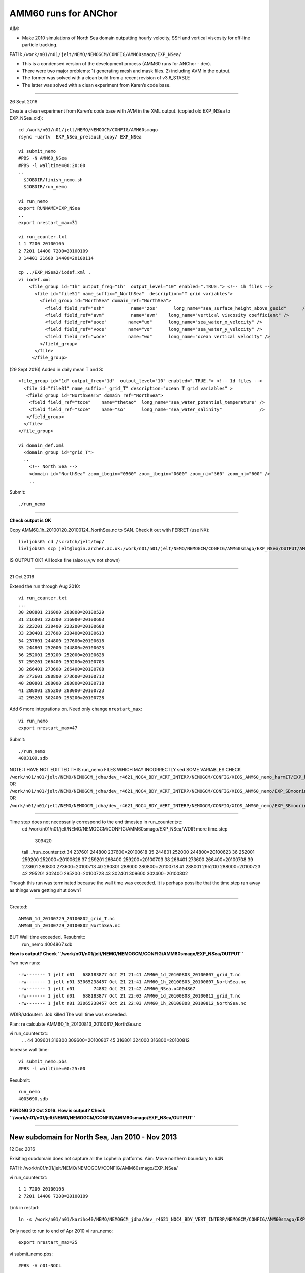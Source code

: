 =====================
AMM60 runs for ANChor
=====================

AIM:

-  Make 2010 simulations of North Sea domain outputting hourly velocity, SSH and vertical viscosity for off-line particle tracking.

PATH: ``/work/n01/n01/jelt/NEMO/NEMOGCM/CONFIG/AMM60smago/EXP_NSea/``

* This is a condensed version of the development process (AMM60 runs for ANChor - dev).
* There were two major problems: 1) generating mesh and mask files. 2) including AVM in the output.
* The former was solved with a clean build from a recent revision of v3.6_STABLE
* The latter was solved with a clean experiment from Karen’s code base.

----

26 Sept 2016

Create a clean experiment from Karen’s code base with AVM in the XML output. (copied old EXP_NSea to EXP_NSea_old)::

  cd /work/n01/n01/jelt/NEMO/NEMOGCM/CONFIG/AMM60smago
  rsync -uartv  EXP_NSea_prelauch_copy/ EXP_NSea

  vi submit_nemo
  #PBS -N AMM60_NSea
  #PBS -l walltime=00:20:00
  ..
    $JOBDIR/finish_nemo.sh
    $JOBDIR/run_nemo

  vi run_nemo
  export RUNNAME=EXP_NSea
  ..
  export nrestart_max=31

  vi run_counter.txt
  1 1 7200 20100105
  2 7201 14400 7200=20100109
  3 14401 21600 14400=20100114

  cp ../EXP_NSea2/iodef.xml .
  vi iodef.xml
      <file_group id="1h" output_freq="1h"  output_level="10" enabled=".TRUE."> <!-- 1h files -->
        <file id="file51" name_suffix="_NorthSea"  description="T grid variables">
          <field_group id="NorthSea" domain_ref="NorthSea">
            <field field_ref="ssh"          name="zos"      long_name="sea_surface_height_above_geoid"      />
            <field field_ref="avm"          name="avm"    long_name="vertical viscosity coefficient" />
            <field field_ref="uoce"        name="uo"      long_name="sea_water_x_velocity" />
            <field field_ref="voce"        name="vo"      long_name="sea_water_y_velocity" />
            <field field_ref="woce"        name="wo"      long_name="ocean vertical velocity" />
          </field_group>
        </file>
       </file_group>

(29 Sept 2016)
Added in daily mean T and S::

      <file_group id="1d" output_freq="1d"  output_level="10" enabled=".TRUE."> <!-- 1d files -->
        <file id="file31" name_suffix="_grid_T" description="ocean T grid variables" >
         <field_group id="NorthSeaTS" domain_ref="NorthSea">
          <field field_ref="toce"    name="thetao"  long_name="sea_water_potential_temperature" />
          <field field_ref="soce"    name="so"      long_name="sea_water_salinity"              />
         </field_group>
        </file>
      </file_group>

      vi domain_def.xml
        <domain_group id="grid_T">
        ..
          <!-- North Sea -->
          <domain id="NorthSea" zoom_ibegin="0560" zoom_jbegin="0600" zoom_ni="560" zoom_nj="600" />
          ..

Submit::

  ./run_nemo

----

**Check output is OK**

Copy AMM60_1h_20100120_20100124_NorthSea.nc to SAN. Check it out with FERRET (use NX)::

  livljobs6% cd /scratch/jelt/tmp/
  livljobs6% scp jelt@login.archer.ac.uk:/work/n01/n01/jelt/NEMO/NEMOGCM/CONFIG/AMM60smago/EXP_NSea/OUTPUT/AMM60_1h_20100120_20100124_NorthSea.nc .

IS OUTPUT OK?
All looks fine (also u,v,w not shown)

----

21 Oct 2016

Extend the run through Aug 2010::

  vi run_counter.txt
  ...
  30 208801 216000 208800=20100529
  31 216001 223200 216000=20100603
  32 223201 230400 223200=20100608
  33 230401 237600 230400=20100613
  34 237601 244800 237600=20100618
  35 244801 252000 244800=20100623
  36 252001 259200 252000=20100628
  37 259201 266400 259200=20100703
  38 266401 273600 266400=20100708
  39 273601 280800 273600=20100713
  40 280801 288000 280800=20100718
  41 288001 295200 288000=20100723
  42 295201 302400 295200=20100728

Add 6 more integrations on. Need only change ``nrestart_max``::

  vi run_nemo
  export nrestart_max=47

Submit::

  ./run_nemo
  4003109.sdb

NOTE: I HAVE NOT EDITTED THIS run_nemo FILES WHICH MAY INCORRECTLY sed SOME VARIABLES
CHECK
``/work/n01/n01/jelt/NEMO/NEMOGCM_jdha/dev_r4621_NOC4_BDY_VERT_INTERP/NEMOGCM/CONFIG/XIOS_AMM60_nemo_harmIT/EXP_harmIT/run_nemo``
OR ``/work/n01/n01/jelt/NEMO/NEMOGCM_jdha/dev_r4621_NOC4_BDY_VERT_INTERP/NEMOGCM/CONFIG/XIOS_AMM60_nemo/EXP_SBmoorings/run_nemo``
OR ``/work/n01/n01/jelt/NEMO/NEMOGCM_jdha/dev_r4621_NOC4_BDY_VERT_INTERP/NEMOGCM/CONFIG/XIOS_AMM60_nemo/EXP_SBmoorings2/run_nemo``


----

Time step does not necessarily correspond to the end timestep in run_counter.txt::
  cd /work/n01/n01/jelt/NEMO/NEMOGCM/CONFIG/AMM60smago/EXP_NSea/WDIR
  more time.step
     309420

  tail ../run_counter.txt
  34 237601 244800 237600=20100618
  35 244801 252000 244800=20100623
  36 252001 259200 252000=20100628
  37 259201 266400 259200=20100703
  38 266401 273600 266400=20100708
  39 273601 280800 273600=20100713
  40 280801 288000 280800=20100718
  41 288001 295200 288000=20100723
  42 295201 302400 295200=20100728
  43 302401 309600 302400=20100802

Though this run was terminated because the wall time was exceeded.
It is perhaps possilbe that the time.step ran away as things were getting shut down?

----

Created::

 AMM60_1d_20100729_20100802_grid_T.nc
 AMM60_1h_20100729_20100802_NorthSea.nc

BUT Wall time exceeded. Resubmit::
  run_nemo
  4004867.sdb

**How is output? Check ``/work/n01/n01/jelt/NEMO/NEMOGCM/CONFIG/AMM60smago/EXP_NSea/OUTPUT``**

Two new runs::

  -rw------- 1 jelt n01   688183877 Oct 21 21:41 AMM60_1d_20100803_20100807_grid_T.nc
  -rw------- 1 jelt n01 33065238457 Oct 21 21:41 AMM60_1h_20100803_20100807_NorthSea.nc
  -rw------- 1 jelt n01       74882 Oct 21 21:42 AMM60_NSea.o4004867
  -rw------- 1 jelt n01   688183877 Oct 21 22:03 AMM60_1d_20100808_20100812_grid_T.nc
  -rw------- 1 jelt n01 33065238457 Oct 21 22:03 AMM60_1h_20100808_20100812_NorthSea.nc

WDIR/stdouterr: Job killed
The wall time was exceeded.

Plan: re calculate AMM60_1h_20100813_20100817_NorthSea.nc

vi run_counter.txt::
  ...
  44 309601 316800 309600=20100807
  45 316801 324000 316800=20100812

Increase wall time::

  vi submit_nemo.pbs
  #PBS -l walltime=00:25:00

Resubmit::

  run_nemo
  4005690.sdb

**PENDNG 22 Oct 2016. How is output? Check ``/work/n01/n01/jelt/NEMO/NEMOGCM/CONFIG/AMM60smago/EXP_NSea/OUTPUT``**

----

New subdomain for North Sea, Jan 2010 - Nov 2013
================================================

12 Dec 2016

Exisiting subdomain does not capture all the Lophelia platforms.
Aim: Move northern boundary to 64N

PATH: /work/n01/n01/jelt/NEMO/NEMOGCM/CONFIG/AMM60smago/EXP_NSea/

vi run_counter.txt::

  1 1 7200 20100105
  2 7201 14400 7200=20100109

Link in restart::

  ln -s /work/n01/n01/kariho40/NEMO/NEMOGCM_jdha/dev_r4621_NOC4_BDY_VERT_INTERP/NEMOGCM/CONFIG/AMM60smago/EXP_notradiff/RESTART/00007200 /work/n01/n01/jelt/NEMO/NEMOGCM/CONFIG/AMM60smago/EXP_NSea/RESTART/.


Only need to run to end of Apr 2010
vi run_nemo::

  export nrestart_max=25

vi submit_nemo.pbs::

  #PBS -A n01-NOCL

Move the northern boundary north (use AMM60_extract_bathy_subdomain.ipynb)
vi ../EXP_NSea/domain_def.xml::

  <!-- North Sea -->
  <domain id="NorthSea" zoom_ibegin="0560" zoom_jbegin="0600" zoom_ni="560" zoom_nj="766" />

Edit run_counter.txt to accomodate this restart::
  vi run_counter.txt

Submit::

    ./run_nemo
    4109300.sdb

  **PENDNG 12 Dec 2016. How is output? Check ``/work/n01/n01/jelt/NEMO/NEMOGCM/CONFIG/AMM60smago/EXP_NSea/OUTPUT``. Should run to Apr**

Resubmit 20 Dec 2016::

  ./run_nemo
  4123086.sdb

  **PENDNG 20 Dec 2016. How is output? Check ``/work/n01/n01/jelt/NEMO/NEMOGCM/CONFIG/AMM60smago/EXP_NSea/OUTPUT``. Should for ~50 steps**

50 restarts gets to September: 20100911

Edit run_nemo for total of 100 restarts and resubmit::

      ./run_nemo
      4126518.sdb

**PENDNG 22 Dec 2016. How is output? Check ``/work/n01/n01/jelt/NEMO/NEMOGCM/CONFIG/AMM60smago/EXP_NSea/OUTPUT``. Should for ~50 steps**

24 Dec 2016
Quick turnaround on the simulation. Done up to 19/5/11
Add another 100 timesteps. Resubmit::

  vi run_nemo
  export nrestart_max=200

  ./run_nemo
  4131925.sdb

26 Dec 2016
Quick turnaround. Done up to 20120218. Edit run_nemo to maxcount 300 and resubmit::

  vi run_nemo
  export nrestart_max=300

  ./run_nemo
  4144278.sdb


Exceeded walltime at end of Nov 2013. Resubmit::

  ./run_nemo
  4184892.sdb

Hit walltime. Increase walltime to 30mins from 25mins::

  vi submit_nemo.pbs
  #PBS -l walltime=00:30:00

  ./run_nemo
  4189019.sdb

**PENDNG 13 Jan 2017. How is output? Check:**
**``cd /work/n01/n01/jelt/NEMO/NEMOGCM/CONFIG/AMM60smago/EXP_NSea/OUTPUT``**


---

*(15 Feb 2017)*
Output file was lost or corrupted::

  ncdump -h /work/n01/n01/jelt/NEMO/NEMOGCM/CONFIG/AMM60smago/EXP_NSea/OUTPUT/AMM60_1h_20100204_20100208_NorthSea.nc
  ncdump: /work/n01/n01/jelt/NEMO/NEMOGCM/CONFIG/AMM60smago/EXP_NSea/OUTPUT/AMM60_1h_20100204_20100208_NorthSea.nc: NetCDF: Unknown file format

Recreate it. Edit run_counter.txt, run_nemo and check submit_nemo.pbs::

  cp run_counter.txt run_counter.txt_finished

  vi run_counter.txt
  1 1 7200 20100105
  2 7201 14400 7200=20100109
  3 14401 21600 14400=20100114
  4 21601 28800
  5 28801 36000 28800=20100124
  6 36001 43200 36000=20100129
  7 43201 50400 43200=20100203

  vi run_nemo
  export nrestart_max=300
  —>
  export nrestart_max=7

Submit::

  ./run_nemo
  4321044.sdb

**PENDING 15 Feb 2017**  

Compression of output
=====================

Compress output data using the serial queue. Instead of trying to use netcdf compression, use gzip::

  cd /work/n01/n01/jelt/NEMO/NEMOGCM/CONFIG/AMM60smago/EXP_NSea/

  less gzip2012
  #!/bin/bash
  #PBS -N AMM60gz12
  #PBS -l select=serial=true:ncpus=1
  #PBS -l walltime=24:00:00
  #PBS -o AMM60gz12.log
  #PBS -e AMM60gz12.err
  #PBS -A n01-NOCL
  ###################################################
  #set up paths

  cd /work/n01/n01/jelt/NEMO/NEMOGCM/CONFIG/AMM60smago/EXP_NSea/OUTPUT
  gzip AMM60_1?_2012*nc

  # qsub -q serial <filename>
  ############################

Then submit the jobs::

  qsub -q serial gzip2012
  qsub -q serial gzip2013

